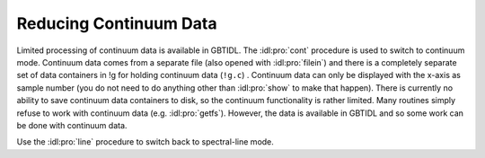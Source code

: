 #######################
Reducing Continuum Data
#######################

Limited processing of continuum data is available in GBTIDL. The :idl:pro:`cont` procedure is
used to switch to continuum mode. Continuum data comes from a separate file (also opened with
:idl:pro:`filein`) and there is a completely separate set of data containers in !g for holding
continuum data (``!g.c``) . Continuum data can only be displayed with the x-axis as sample 
number (you do not need to do anything other than :idl:pro:`show` to make that happen). There 
is currently no ability to save continuum data containers to disk, so the continuum functionality
is rather limited. Many routines simply refuse to work with continuum data (e.g. :idl:pro:`getfs`).
However, the data is available in GBTIDL and so some work can be done with continuum
data. 

Use the :idl:pro:`line` procedure to switch back to spectral-line mode.
